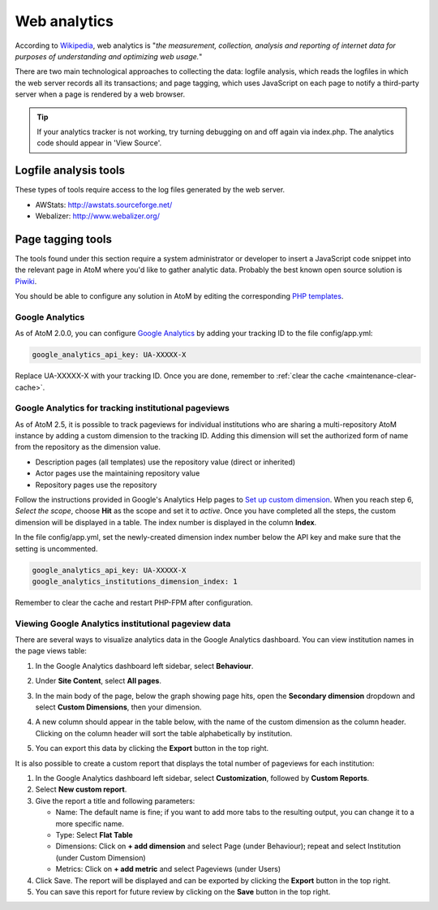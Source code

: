 .. _maintenance-web-analytics:

=============
Web analytics
=============

According to `Wikipedia <https://en.wikipedia.org/wiki/Web_analytics>`__, web
analytics is "*the measurement, collection, analysis and reporting of internet
data for purposes of understanding and optimizing web usage.*"

There are two main technological approaches to collecting the data: logfile
analysis, which reads the logfiles in which the web server records all its
transactions; and page tagging, which uses JavaScript on each page to notify a
third-party server when a page is rendered by a web browser.

.. TIP::
  If your analytics tracker is not working, try turning debugging on and off again
  via index.php. The analytics code should appear in 'View Source'.


Logfile analysis tools
======================

These types of tools require access to the log files generated by the web server.

* AWStats: http://awstats.sourceforge.net/
* Webalizer: http://www.webalizer.org/


Page tagging tools
==================

The tools found under this section require a system administrator or developer
to insert a JavaScript code snippet into the relevant page in AtoM where you'd
like to gather analytic data. Probably the best known open source solution is
`Piwiki <http://piwik.org/>`_.

You should be able to configure any solution in AtoM by editing the
corresponding `PHP templates <https://github.com/artefactual/atom/tree/2.x/apps/qubit/templates>`_.

Google Analytics
++++++++++++++++

As of AtoM 2.0.0, you can configure `Google Analytics`_ by adding your tracking
ID to the file config/app.yml:

.. code-block:: yaml

     google_analytics_api_key: UA-XXXXX-X

Replace UA-XXXXX-X with your tracking ID. Once you are done, remember to
:ref:`clear the cache <maintenance-clear-cache>`.

Google Analytics for tracking institutional pageviews
+++++++++++++++++++++++++++++++++++++++++++++++++++++

As of AtoM 2.5, it is possible to track pageviews for individual institutions
who are sharing a multi-repository AtoM instance by adding a custom dimension to
the tracking ID. Adding this dimension will set the authorized form of name from
the repository as the dimension value.

* Description pages (all templates) use the repository value (direct or inherited)
* Actor pages use the maintaining repository value
* Repository pages use the repository

Follow the instructions provided in Google's Analytics Help pages to
`Set up custom dimension`_. When you reach step 6, *Select the scope*, choose
**Hit** as the scope and set it to *active*. Once you have completed all the
steps, the custom dimension will be displayed in a table. The index number is
displayed in the column **Index**.

In the file config/app.yml, set the newly-created dimension index number below
the API key and make sure that the setting is uncommented.

.. code-block:: yaml

     google_analytics_api_key: UA-XXXXX-X
     google_analytics_institutions_dimension_index: 1

Remember to clear the cache and restart PHP-FPM after configuration.

Viewing Google Analytics institutional pageview data
++++++++++++++++++++++++++++++++++++++++++++++++++++

There are several ways to visualize analytics data in the Google Analytics
dashboard. You can view institution names in the page views table:

#. In the Google Analytics dashboard left sidebar, select **Behaviour**.
#. Under **Site Content**, select **All pages**.
#. In the main body of the page, below the graph showing page hits, open the
   **Secondary dimension** dropdown and select **Custom Dimensions**, then your
   dimension.
#. A new column should appear in the table below, with the name of the custom
   dimension as the column header. Clicking on the column header will sort the
   table alphabetically by institution.
#. You can export this data by clicking the **Export** button in the top right.

   .. image:: images/google-analytics-custom-dimension.*
      :align: center
      :width: 90%
      :alt: The Google Analytics page behaviour screen, with the secondary dimension highlighted

It is also possible to create a custom report that displays the total number of
pageviews for each institution:

#. In the Google Analytics dashboard left sidebar, select **Customization**,
   followed by **Custom Reports**.
#. Select **New custom report**.
#. Give the report a title and following parameters:

   * Name: The default name is fine; if you want to add more tabs to the resulting
     output, you can change it to a more specific name.
   * Type: Select **Flat Table**
   * Dimensions: Click on **+ add dimension** and select Page (under Behaviour);
     repeat and select Institution (under Custom Dimension)
   * Metrics: Click on **+ add metric** and select Pageviews (under Users)

#. Click Save. The report will be displayed and can be exported by clicking the
   **Export** button in the top right.
#. You can save this report for future review by clicking on the **Save** button
   in the top right.


.. _`Google Analytics`: https://analytics.google.com/analytics/web/#/
.. _`Set up custom dimension`: https://support.google.com/analytics/answer/2709829#set_up_custom_dimensions

